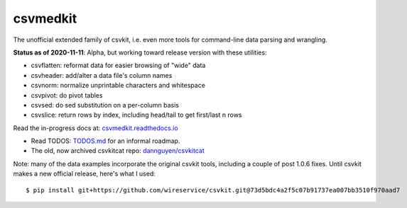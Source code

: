 =========
csvmedkit
=========

The unofficial extended family of csvkit, i.e. even more tools for command-line data parsing and wrangling.

**Status as of 2020-11-11**: Alpha, but working toward release version with these utilities:


- csvflatten: reformat data for easier browsing of "wide" data
- csvheader: add/alter a data file's column names
- csvnorm: normalize unprintable characters and whitespace
- csvpivot: do pivot tables
- csvsed: do sed substitution on a per-column basis
- csvslice: return rows by index, including head/tail to get first/last n rows


Read the in-progress docs at: `csvmedkit.readthedocs.io <https://csvmedkit.readthedocs.io/>`_



- Read TODOS: `TODOS.md <TODOS.md>`_ for an informal roadmap.
- The old, now archived csvkitcat repo: `dannguyen/csvkitcat <https://github.com/dannguyen/csvkitcat>`_


Note: many of the data examples incorporate the original csvkit tools, including a couple of post 1.0.6 fixes. Until csvkit makes a new official release, here's what I used::


    $ pip install git+https://github.com/wireservice/csvkit.git@73d5bdc4a2f5c07b91737ea007bb3510f970aad7
